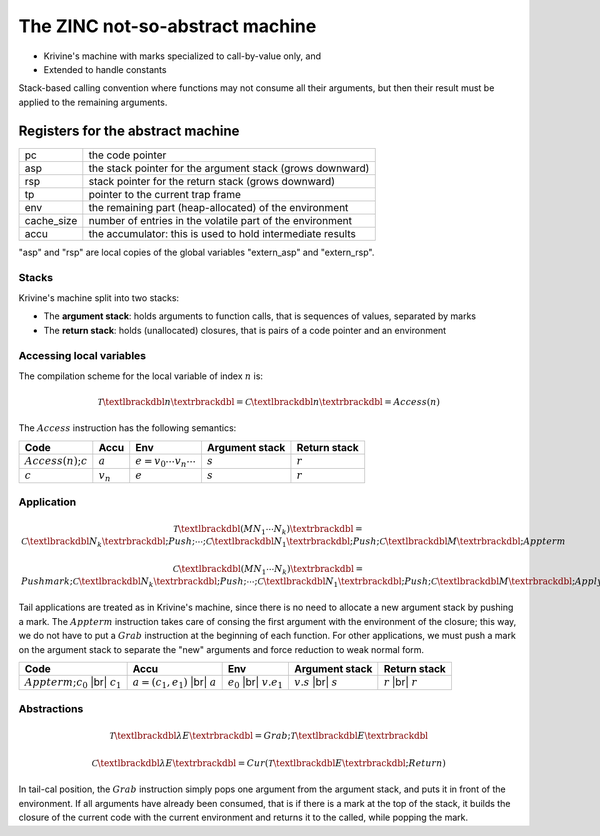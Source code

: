 The ZINC not-so-abstract machine
################################

- Krivine's machine with marks specialized to call-by-value only, and
- Extended to handle constants

Stack-based calling convention where functions may not consume all their
arguments, but then their result must be applied to the remaining
arguments.

Registers for the abstract machine
**********************************

+-------------+------------------------------------------------+
| pc          |the code pointer                                |
+-------------+------------------------------------------------+
| asp         |the stack pointer for the argument stack (grows |
|             |downward)                                       |
+-------------+------------------------------------------------+
| rsp         |stack pointer for the return stack (grows       |
|             |downward)                                       |
+-------------+------------------------------------------------+
| tp          |pointer to the current trap frame               |
+-------------+------------------------------------------------+
| env         |the remaining part (heap-allocated) of the      |
|             |environment                                     |
+-------------+------------------------------------------------+
| cache_size  |number of entries in the volatile part of the   |
|             |environment                                     |
+-------------+------------------------------------------------+
| accu        |the accumulator: this is used to hold           |
|             |intermediate results                            |
+-------------+------------------------------------------------+

"asp" and "rsp" are local copies of the global variables "extern_asp" and "extern_rsp".

Stacks
======

Krivine's machine split into two stacks:

- The **argument stack**: holds arguments to function calls, that is sequences
  of values, separated by marks
- The **return stack**: holds (unallocated) closures, that is pairs of a code pointer
  and an environment

Accessing local variables
=========================

The compilation scheme for the local variable of index :math:`n` is:

.. math::

   \mathcal{T} \textlbrackdbl n \textrbrackdbl =
   \mathcal{C} \textlbrackdbl n \textrbrackdbl =
   Access(n)

The :math:`Access` instruction has the following semantics:

.. list-table::
   :header-rows: 1

   * - Code
     - Accu
     - Env
     - Argument stack
     - Return stack

   * - :math:`Access(n); c`
     - :math:`a`
     - :math:`e=v_0 \cdots v_n \cdots`
     - :math:`s`
     - :math:`r`

   * - :math:`c`
     - :math:`v_n`
     - :math:`e`
     - :math:`s`
     - :math:`r`

Application
===========

.. math::

   \mathcal{T} \textlbrackdbl ( M N_1 \cdots N_k ) \textrbrackdbl =
   \mathcal{C} \textlbrackdbl N_k \textrbrackdbl ; Push ; \cdots ; \mathcal{C} \textlbrackdbl N_1 \textrbrackdbl ;
   Push ; \mathcal{C} \textlbrackdbl M \textrbrackdbl ; Appterm

.. math::

   \mathcal{C} \textlbrackdbl ( M N_1 \cdots N_k ) \textrbrackdbl =
   Pushmark; \mathcal{C} \textlbrackdbl N_k \textrbrackdbl ; Push ; \cdots ; \mathcal{C} \textlbrackdbl N_1 \textrbrackdbl ;
   Push ; \mathcal{C} \textlbrackdbl M \textrbrackdbl ; Apply

Tail applications are treated as in Krivine's machine, since there is no need to
allocate a new argument stack by pushing a mark. The :math:`Appterm` instruction
takes care of consing the first argument with the environment of the closure;
this way, we do not have to put a :math:`Grab` instruction at the beginning
of each function. For other applications, we must push a mark on the argument
stack to separate the "new" arguments and force reduction to weak normal form.

.. |br| raw:: html

   <br />

.. list-table::
   :header-rows: 1

   * - Code
     - Accu
     - Env
     - Argument stack
     - Return stack

   * - :math:`Appterm; c_0` |br| :math:`c_1`
     - :math:`a=(c_1,e_1)` |br| :math:`a`
     - :math:`e_0` |br| :math:`v.e_1`
     - :math:`v.s` |br| :math:`s`
     - :math:`r` |br| :math:`r`

Abstractions
============

.. math::

   \mathcal{T} \textlbrackdbl \lambda E \textrbrackdbl =
   Grab ; \mathcal{T} \textlbrackdbl E \textrbrackdbl

.. math::

   \mathcal{C} \textlbrackdbl \lambda E \textrbrackdbl =
   Cur ( \mathcal{T} \textlbrackdbl E \textrbrackdbl ; Return )

In tail-cal position, the :math:`Grab` instruction simply pops one argument
from the argument stack, and puts it in front of the environment. If all
arguments have already been consumed, that is if there is a mark at the
top of the stack, it builds the closure of the current code with the current
environment and returns it to the called, while popping the mark.
